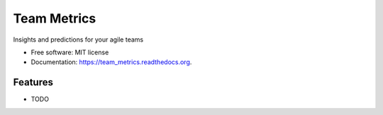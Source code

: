 ===============================
Team Metrics
===============================

.. image:: https://img.shields.io/travis/cmheisel/team_metrics.svg
        :target: https://travis-ci.org/cmheisel/team_metrics

.. image:: https://img.shields.io/pypi/v/team_metrics.svg
        :target: https://pypi.python.org/pypi/team_metrics


Insights and predictions for your agile teams

* Free software: MIT license
* Documentation: https://team_metrics.readthedocs.org.

Features
--------

* TODO
